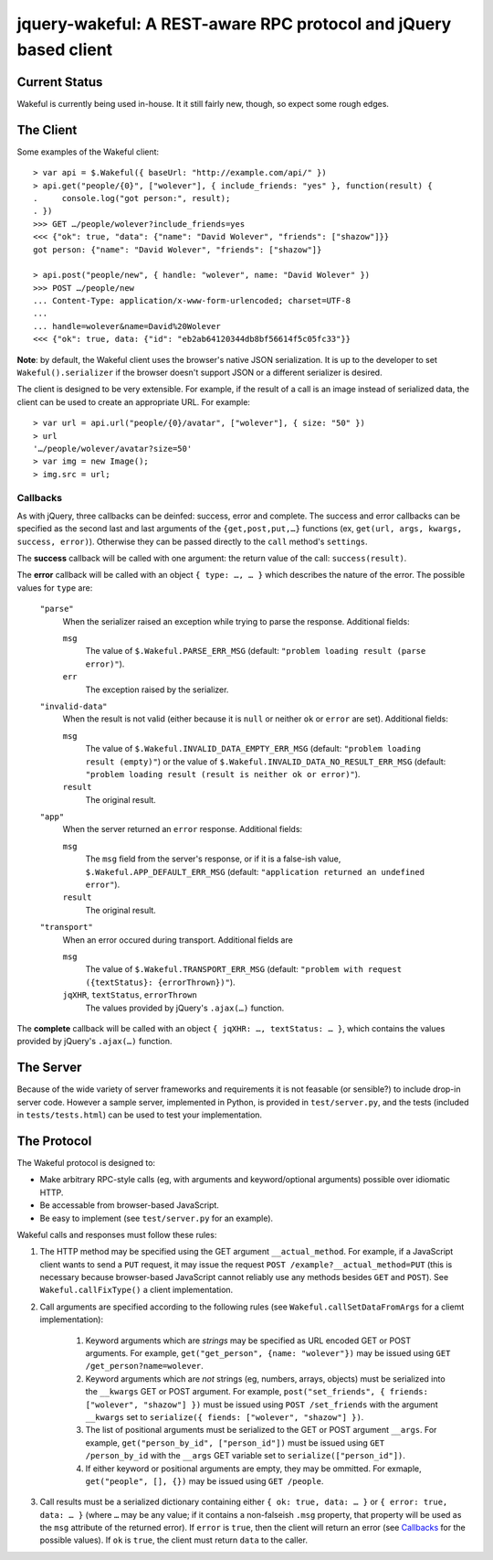jquery-wakeful: A REST-aware RPC protocol and jQuery based client
=================================================================

Current Status
--------------

Wakeful is currently being used in-house. It it still fairly new, though, so
expect some rough edges.


The Client
----------

Some examples of the Wakeful client::

    > var api = $.Wakeful({ baseUrl: "http://example.com/api/" })
    > api.get("people/{0}", ["wolever"], { include_friends: "yes" }, function(result) {
    .     console.log("got person:", result);
    . })
    >>> GET …/people/wolever?include_friends=yes
    <<< {"ok": true, "data": {"name": "David Wolever", "friends": ["shazow"]}}
    got person: {"name": "David Wolever", "friends": ["shazow"]}

    > api.post("people/new", { handle: "wolever", name: "David Wolever" })
    >>> POST …/people/new
    ... Content-Type: application/x-www-form-urlencoded; charset=UTF-8
    ...
    ... handle=wolever&name=David%20Wolever
    <<< {"ok": true, data: {"id": "eb2ab64120344db8bf56614f5c05fc33"}}

**Note**: by default, the Wakeful client uses the browser's native JSON
serialization. It is up to the developer to set ``Wakeful().serializer`` if
the browser doesn't support JSON or a different serializer is desired.

The client is designed to be very extensible. For example, if the result of a
call is an image instead of serialized data, the client can be used to create
an appropriate URL. For example::

    > var url = api.url("people/{0}/avatar", ["wolever"], { size: "50" })
    > url
    '…/people/wolever/avatar?size=50'
    > var img = new Image();
    > img.src = url;


Callbacks
.........

As with jQuery, three callbacks can be deinfed: success, error and complete.
The success and error callbacks can be specified as the second last and last
arguments of the ``{get,post,put,…}`` functions (ex, ``get(url, args, kwargs,
success, error)``). Otherwise they can be passed directly to the ``call``
method's ``settings``.

The **success** callback will be called with one argument: the return value of
the call: ``success(result)``.

The **error** callback will be called with an object ``{ type: …, … }`` which
describes the nature of the error. The possible values for ``type`` are:

    ``"parse"``
        When the serializer raised an exception while trying to parse the
        response. Additional fields:

        ``msg``
            The value of ``$.Wakeful.PARSE_ERR_MSG`` (default: ``"problem
            loading result (parse error)"``).

        ``err``
            The exception raised by the serializer.

    ``"invalid-data"``
        When the result is not valid (either because it is ``null`` or neither
        ``ok`` or ``error`` are set). Additional fields:

        ``msg``
            The value of ``$.Wakeful.INVALID_DATA_EMPTY_ERR_MSG`` (default:
            ``"problem loading result (empty)"``) or the value of
            ``$.Wakeful.INVALID_DATA_NO_RESULT_ERR_MSG`` (default: ``"problem
            loading result (result is neither ok or error)"``).

        ``result``
            The original result.

    ``"app"``
        When the server returned an ``error`` response. Additional fields:

        ``msg``
            The ``msg`` field from the server's response, or if it is a
            false-ish value, ``$.Wakeful.APP_DEFAULT_ERR_MSG`` (default:
            ``"application returned an undefined error"``).

        ``result``
            The original result.

    ``"transport"``
        When an error occured during transport. Additional fields are 

        ``msg``
            The value of ``$.Wakeful.TRANSPORT_ERR_MSG`` (default: ``"problem
            with request ({textStatus}: {errorThrown})"``).

        ``jqXHR``, ``textStatus``, ``errorThrown``
            The values provided by jQuery's ``.ajax(…)`` function.

The **complete** callback will be called with an object ``{ jqXHR: …,
textStatus: … }``, which contains the values provided by jQuery's ``.ajax(…)``
function.

The Server
----------

Because of the wide variety of server frameworks and requirements it is not
feasable (or sensible?) to include drop-in server code. However a sample
server, implemented in Python, is provided in ``test/server.py``, and the tests
(included in ``tests/tests.html``) can be used to test your implementation.


The Protocol
------------

The Wakeful protocol is designed to:

* Make arbitrary RPC-style calls (eg, with arguments and keyword/optional
  arguments) possible over idiomatic HTTP.
* Be accessable from browser-based JavaScript.
* Be easy to implement (see ``test/server.py`` for an example).

Wakeful calls and responses must follow these rules:

1. The HTTP method may be specified using the GET argument ``__actual_method``.
   For example, if a JavaScript client wants to send a ``PUT`` request, it may
   issue the request ``POST /example?__actual_method=PUT`` (this is necessary
   because browser-based JavaScript cannot reliably use any methods besides
   ``GET`` and ``POST``). See ``Wakeful.callFixType()`` a client
   implementation.

2. Call arguments are specified according to the following rules (see
   ``Wakeful.callSetDataFromArgs`` for a cliemt implementation):

    1. Keyword arguments which are *strings* may be specified as URL encoded
       GET or POST arguments. For example, ``get("get_person", {name:
       "wolever"})`` may be issued using ``GET /get_person?name=wolever``.
    2. Keyword arguments which are *not* strings (eg, numbers, arrays,
       objects) must be serialized into the ``__kwargs`` GET or POST argument.
       For example, ``post("set_friends", { friends: ["wolever", "shazow"] })``
       must be issued using ``POST /set_friends`` with the argument
       ``__kwargs`` set to ``serialize({ fiends: ["wolever", "shazow"] })``.
    3. The list of positional arguments must be serialized to the GET or POST
       argument ``__args``. For example, ``get("person_by_id", ["person_id"])``
       must be issued using ``GET /person_by_id`` with the ``__args`` GET
       variable set to ``serialize(["person_id"])``.
    4. If either keyword or positional arguments are empty, they may be
       ommitted. For exmaple, ``get("people", [], {})`` may be issued using
       ``GET /people``.

3. Call results must be a serialized dictionary containing either ``{ ok: true,
   data: … }`` or ``{ error: true, data: … }`` (where ``…`` may be any
   value; if it contains a non-falseish ``.msg`` property, that property will
   be used as the ``msg`` attribute of the returned error). If ``error`` is
   ``true``, then the client will return an error (see `Callbacks`_ for the
   possible values). If ``ok`` is ``true``, the client must return ``data`` to
   the caller.

